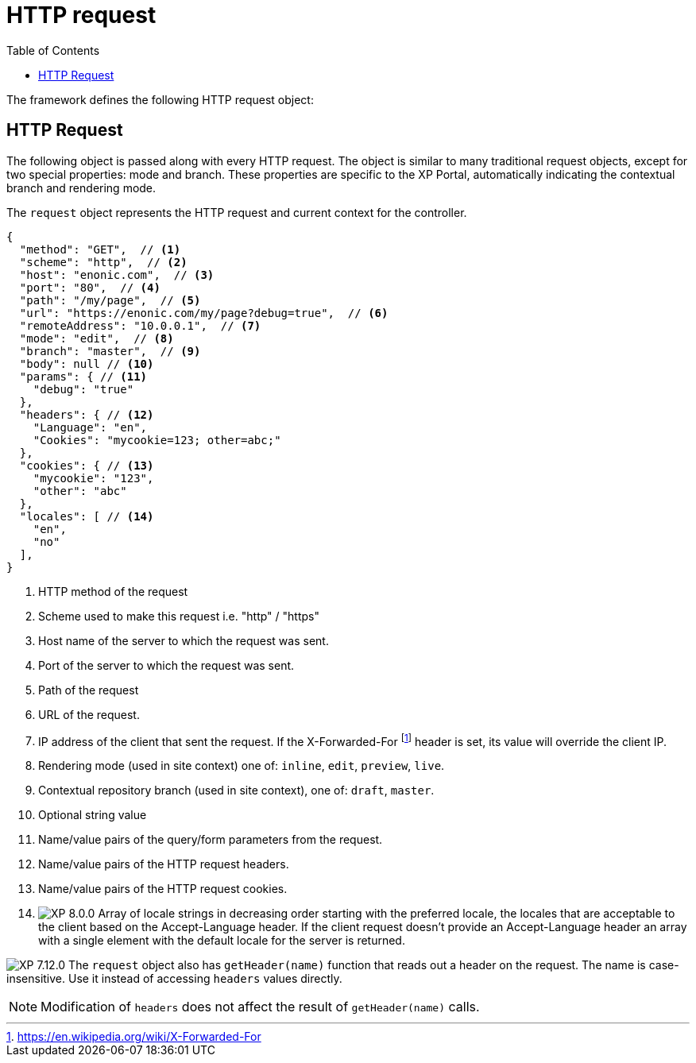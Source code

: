 = HTTP request
:toc: right
:imagesdir: ../images

The framework defines the following HTTP request object:

[#http-request]
== HTTP Request

The following object is passed along with every HTTP request. The object is similar to many traditional request objects, except for two special properties:
mode and branch. These properties are specific to the XP Portal, automatically indicating the contextual branch and rendering mode.

The ``request`` object represents the HTTP request and current context for the
controller.

[source,json]
----
{
  "method": "GET",  // <1>
  "scheme": "http",  // <2>
  "host": "enonic.com",  // <3>
  "port": "80",  // <4>
  "path": "/my/page",  // <5>
  "url": "https://enonic.com/my/page?debug=true",  // <6>
  "remoteAddress": "10.0.0.1",  // <7>
  "mode": "edit",  // <8>
  "branch": "master",  // <9>
  "body": null // <10>
  "params": { // <11>
    "debug": "true"
  },
  "headers": { // <12>
    "Language": "en",
    "Cookies": "mycookie=123; other=abc;"
  },
  "cookies": { // <13>
    "mycookie": "123",
    "other": "abc"
  },
  "locales": [ // <14>
    "en",
    "no"
  ],
}
----

<1> HTTP method of the request
<2> Scheme used to make this request i.e. "http" / "https"
<3> Host name of the server to which the request was sent.
<4> Port of the server to which the request was sent.
<5> Path of the request
<6> URL of the request.
<7> IP address of the client that sent the request. If the X-Forwarded-For footnote:[https://en.wikipedia.org/wiki/X-Forwarded-For] header is set, its value will override the client IP.
<8> Rendering mode (used in site context) one of: ``inline``, ``edit``, ``preview``, ``live``.
<9> Contextual repository branch (used in site context), one of: ``draft``, ``master``.
<10> Optional string value
<11> Name/value pairs of the query/form parameters from the request.
<12> Name/value pairs of the HTTP request headers.
<13> Name/value pairs of the HTTP request cookies.
<14> image:xp-8000.svg[XP 8.0.0,opts=inline] Array of locale strings in decreasing order starting with the preferred locale, the locales that are acceptable to the client based on the Accept-Language header. If the client request doesn't provide an Accept-Language header an array with a single element with the default locale for the server is returned.

image:xp-7120.svg[XP 7.12.0,opts=inline] The ``request`` object also has `getHeader(name)` function that reads out a header on the request. The name is case-insensitive.
Use it instead of accessing ``headers`` values directly.

NOTE: Modification of ``headers`` does not affect the result of `getHeader(name)` calls.